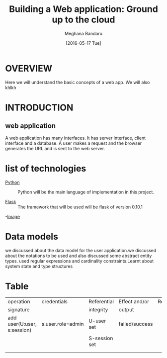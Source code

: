 #+TITLE: Building a Web application: Ground up to the cloud
#+AUTHOR: Meghana Bandaru
#+DATE: [2016-05-17 Tue]


* OVERVIEW
      Here we will understand the basic concepts of a web app. We
      will also khlkh
   
    

* INTRODUCTION
** web application
      A web application has many interfaces. It has server interface,
      client interface and a database. A user makes a request and the
      browser generates the URL and is sent to the web server.


* list of technologies       
  - [[http://www.python.org][Python]] :: Python will be the main language of implementation in this project.
       
  - [[http://flask.pocoo.org/][Flask]]  :: The framework that will be used will be flask of version 0.10.1
  
  -[[/home/meghana/Downloads/IMG_20160517_092640205.jpg][Image]]
   

* Data models
   we discussed about the data model for the user application.we discussed 
   about the notations to be used and also discussed some abstract entity types.
   used regular expressions and cardinality constraints.Learnt about system
   state and type structures


* Table       
 
|-----------------------------+-------------------+---------------+----------------+---------|
| operation                   | credentials       | Referential   | Effect and/or  | Remarks |
| signature                   |                   | integrity     | output         |         |
|-----------------------------+-------------------+---------------+----------------+---------|
| add user(U:user, s:session) | s.user.role=admin | U-user set    | failed/success |         |
|                             |                   | S-session set |                |         |
|-----------------------------+-------------------+---------------+----------------+---------|
|                             |                   |               |                |         |
|-----------------------------+-------------------+---------------+----------------+---------|
|                             |                   |               |                |         |
